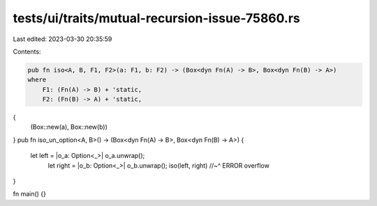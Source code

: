 tests/ui/traits/mutual-recursion-issue-75860.rs
===============================================

Last edited: 2023-03-30 20:35:59

Contents:

.. code-block:: rs

    pub fn iso<A, B, F1, F2>(a: F1, b: F2) -> (Box<dyn Fn(A) -> B>, Box<dyn Fn(B) -> A>)
    where
        F1: (Fn(A) -> B) + 'static,
        F2: (Fn(B) -> A) + 'static,
{
    (Box::new(a), Box::new(b))
}
pub fn iso_un_option<A, B>() -> (Box<dyn Fn(A) -> B>, Box<dyn Fn(B) -> A>) {
   let left = |o_a: Option<_>| o_a.unwrap();
    let right = |o_b: Option<_>| o_b.unwrap();
    iso(left, right)
    //~^ ERROR overflow
}

fn main() {}



